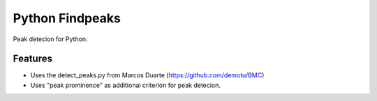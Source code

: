 ===============================
Python Findpeaks
===============================

Peak detecion for Python.

Features
--------

* Uses the detect_peaks.py from Marcos Duarte (https://github.com/demotu/BMC)
* Uses "peak prominence" as additional criterion for peak detecion.
